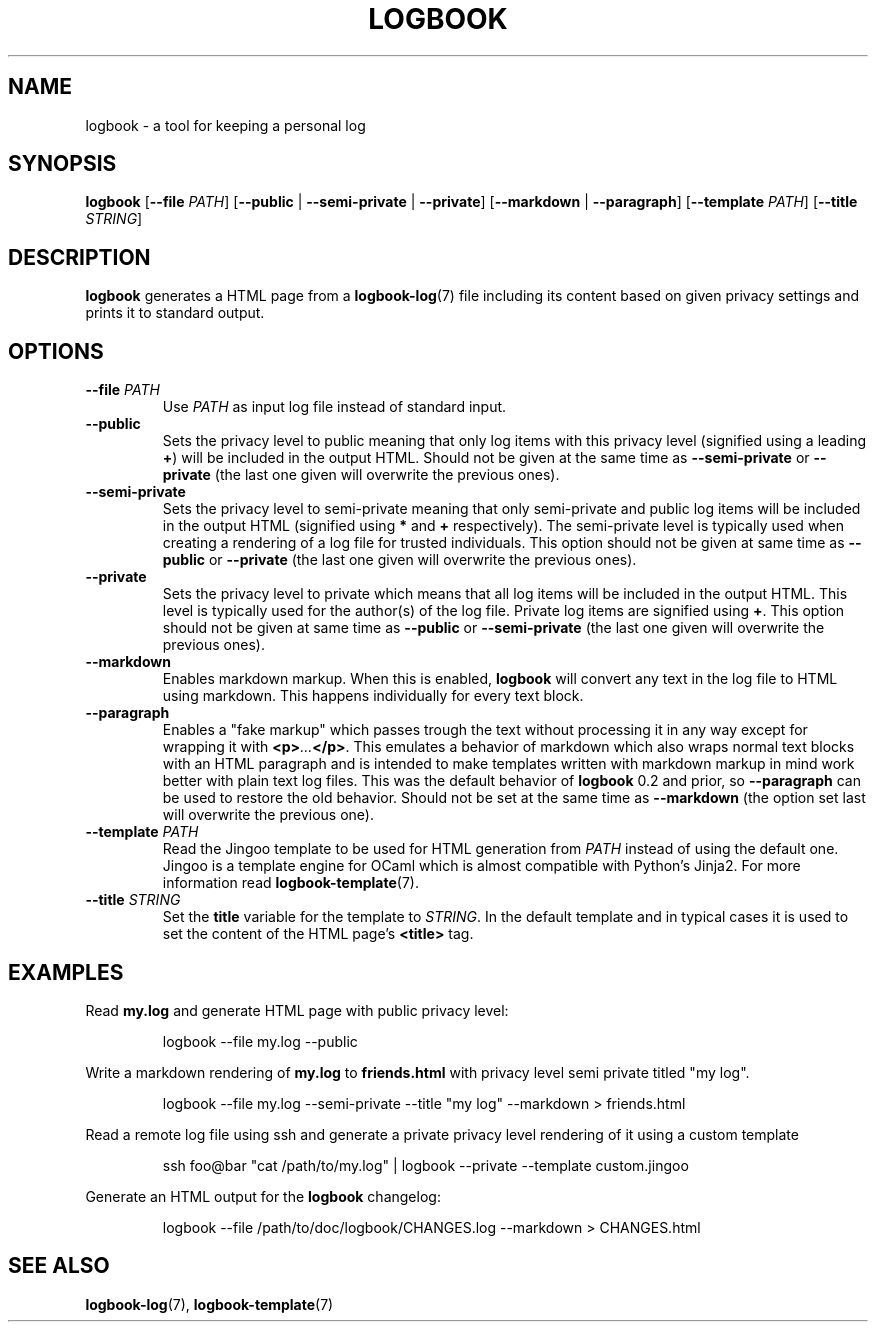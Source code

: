 .TH LOGBOOK 1
.SH NAME
logbook \- a tool for keeping a personal log
.SH SYNOPSIS
.B logbook
[\fB\-\-file\fR \fIPATH\fR]
[\fB\-\-public\fR | \fB\-\-semi\-private\fR | \fB\-\-private\fR]
[\fB\-\-markdown\fR | \fB\-\-paragraph\fR]
[\fB\-\-template \fIPATH\fR]
[\fB\-\-title \fISTRING\fR]
.SH DESCRIPTION
.B logbook
generates a HTML page from a
.BR logbook-log (7)
file including its content based on given privacy settings and prints it to standard output.
.SH OPTIONS
.TP
.B \-\-file \fIPATH\fR
Use \fIPATH\fR as input log file instead of standard input.
.TP
.B \-\-public
Sets the privacy level to public meaning that only log items with this privacy level
(signified using a leading \fB+\fR) will be included in the output HTML. Should not be given
at the same time as \fB\-\-semi-private\fR or \fB\-\-private\fR (the last one given will
overwrite the previous ones).
.TP
.B \-\-semi-private
Sets the privacy level to semi-private meaning that only semi-private and public log items
will be included in the output HTML (signified using \fB*\fR and \fB+\fR respectively).
The semi-private level is typically used when creating a rendering of a log file for
trusted individuals. This option should not be given at same time as \fB\-\-public\fR or
\fB\-\-private\fR (the last one given will overwrite the previous ones).
.TP
.B \-\-private
Sets the privacy level to private which means that all log items will be included in the
output HTML. This level is typically used for the author(s) of the log file.
Private log items are signified using \fB+\fR. This option should not be given at same
time as \fB\-\-public\fR or \fB\-\-semi-private\fR (the last one given will overwrite
the previous ones).
.TP
.B \-\-markdown
Enables markdown markup. When this is enabled, \fBlogbook\fR will convert any text in the
log file to HTML using markdown. This happens individually for every text block.
.TP
.B \-\-paragraph
Enables a "fake markup" which passes trough the text without processing it in any way
except for wrapping it with \fB<p>\fI...\fB</p>\fR. This emulates a behavior of markdown
which also wraps normal text blocks with an HTML paragraph and is intended to make
templates written with markdown markup in mind work better with plain text log files.
This was the default behavior of \fBlogbook\fR 0.2 and prior, so \fB\-\-paragraph\fR
can be used to restore the old behavior. Should not be set at the same time as
\fB\-\-markdown\fR (the option set last will overwrite the previous one).
.TP
.B \-\-template \fIPATH\fR
Read the Jingoo template to be used for HTML generation from \fIPATH\fR instead of using
the default one. Jingoo is a template engine for OCaml which is almost compatible with
Python's Jinja2. For more information read
.BR logbook-template (7).
.TP
.B \-\-title \fISTRING\fR
Set the \fBtitle\fR variable for the template to \fISTRING\fR. In the default template
and in typical cases it is used to set the content of the HTML page's \fB<title>\fR tag.
.SH EXAMPLES
Read \fBmy.log\fR and generate HTML page with public privacy level:
.PP
.nf
.RS
logbook \-\-file my.log \-\-public
.RE
.fi
.PP
Write a markdown rendering of \fBmy.log\fR to \fBfriends.html\fR with privacy
level semi private titled "my log".
.PP
.nf
.RS
logbook \-\-file my.log \-\-semi-private \-\-title "my log" \-\-markdown > friends.html
.RE
.fi
.PP
Read a remote log file using ssh and generate a private privacy level rendering of it
using a custom template
.PP
.nf
.RS
ssh foo@bar "cat /path/to/my.log" | logbook --private --template custom.jingoo
.RE
.fi
.PP
Generate an HTML output for the \fBlogbook\fR changelog:
.PP
.nf
.RS
logbook --file /path/to/doc/logbook/CHANGES.log --markdown > CHANGES.html
.RE
.fi
.SH SEE ALSO
.BR logbook-log (7),
.BR logbook-template (7)
